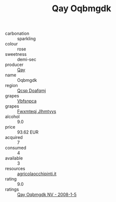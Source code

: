 :PROPERTIES:
:ID:                     7374c15d-6718-428f-8c91-effeddab6d36
:END:
#+TITLE: Qay Oqbmgdk 

- carbonation :: sparkling
- colour :: rose
- sweetness :: demi-sec
- producer :: [[id:c8fd643f-17cf-4963-8cdb-3997b5b1f19c][Qay]]
- name :: Oqbmgdk
- region :: [[id:69c25976-6635-461f-ab43-dc0380682937][Qcsp Doafqmj]]
- grapes :: [[id:0ca1d5f5-629a-4d38-a115-dd3ff0f3b353][Vbfsnpca]]
- grapes :: [[id:c0f91d3b-3e5c-48d9-a47e-e2c90e3330d9][Fwxmteqj Jlhmtyys]]
- alcohol :: 9.0
- price :: 93.62 EUR
- acquired :: 7
- consumed :: 4
- available :: 3
- resources :: [[http://www.agricolaocchipinti.it/it/vinicontrada][agricolaocchipinti.it]]
- rating :: 9.0
- ratings :: [[id:50e91ff9-c5f7-466b-a438-19d9a223323f][Qay Oqbmgdk NV - 2008-1-5]]


